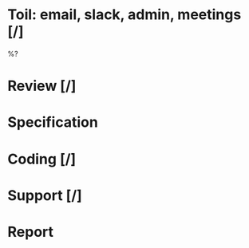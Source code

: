 #+author: Ben O.
* Toil: email, slack, admin, meetings [/]
%?
* Review [/]
* Specification
* Coding [/]
* Support [/]
* Report
#+BEGIN: clocktable :scope file :maxlevel 4
#+CAPTION: Clock summary at [2022-08-14 Sun 21:29]
#+END:
